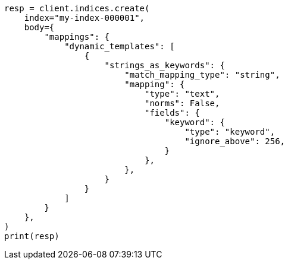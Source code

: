 // mapping/dynamic/templates.asciidoc:610

[source, python]
----
resp = client.indices.create(
    index="my-index-000001",
    body={
        "mappings": {
            "dynamic_templates": [
                {
                    "strings_as_keywords": {
                        "match_mapping_type": "string",
                        "mapping": {
                            "type": "text",
                            "norms": False,
                            "fields": {
                                "keyword": {
                                    "type": "keyword",
                                    "ignore_above": 256,
                                }
                            },
                        },
                    }
                }
            ]
        }
    },
)
print(resp)
----